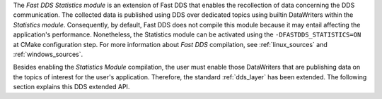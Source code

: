 The *Fast DDS Statistics module* is an extension of Fast DDS that enables the recollection of data concerning the DDS
communication.
The collected data is published using DDS over dedicated topics using builtin DataWriters within the
*Statistics module*.
Consequently, by default, Fast DDS does not compile this module because it may entail affecting the application's
performance.
Nonetheless, the Statistics module can be activated using the ``-DFASTDDS_STATISTICS=ON`` at CMake configuration step.
For more information about *Fast DDS* compilation, see :ref:`linux_sources` and :ref:`windows_sources`.

Besides enabling the *Statistics Module* compilation, the user must enable those DataWriters that are publishing data on
the topics of interest for the user's application.
Therefore, the standard :ref:`dds_layer` has been extended.
The following section explains this DDS extended API.
